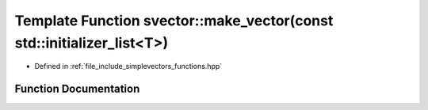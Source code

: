 .. _exhale_function_functions_8hpp_1a853d3cbd9e6a1413f5dbefa82cb6cc25:

Template Function svector::make_vector(const std::initializer_list<T>)
======================================================================

- Defined in :ref:`file_include_simplevectors_functions.hpp`


Function Documentation
----------------------


.. doxygenfunction:: svector::make_vector(const std::initializer_list<T>)
   :project: simplevectors